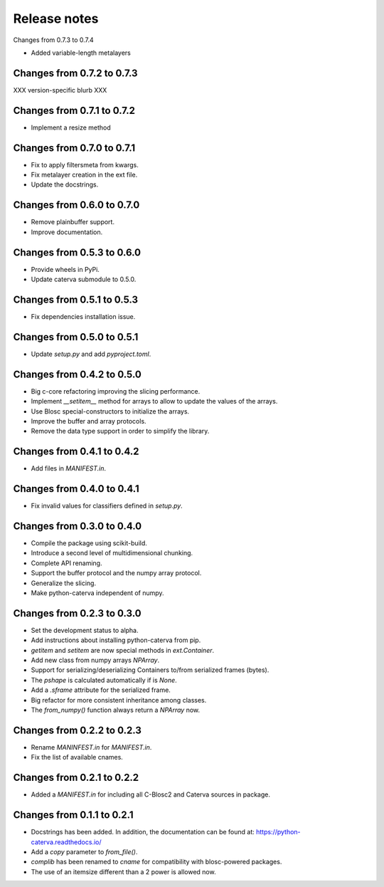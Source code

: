 Release notes
=============

Changes from 0.7.3 to 0.7.4

* Added variable-length metalayers

Changes from 0.7.2 to 0.7.3
---------------------------

XXX version-specific blurb XXX


Changes from 0.7.1 to 0.7.2
---------------------------

* Implement a resize method

Changes from 0.7.0 to 0.7.1
---------------------------

* Fix to apply filtersmeta from kwargs.
* Fix metalayer creation in the ext file.
* Update the docstrings.

Changes from 0.6.0 to 0.7.0
---------------------------

* Remove plainbuffer support.
* Improve documentation.

Changes from 0.5.3 to 0.6.0
---------------------------

* Provide wheels in PyPi.
* Update caterva submodule to 0.5.0.

Changes from 0.5.1 to 0.5.3
---------------------------

* Fix dependencies installation issue.

Changes from 0.5.0 to 0.5.1
---------------------------

* Update `setup.py` and add `pyproject.toml`.

Changes from 0.4.2 to 0.5.0
---------------------------

* Big c-core refactoring improving the slicing performance.
* Implement `__setitem__` method for arrays to allow to update the values of the arrays.
* Use Blosc special-constructors to initialize the arrays.
* Improve the buffer and array protocols.
* Remove the data type support in order to simplify the library.

Changes from 0.4.1 to 0.4.2
---------------------------

* Add files in `MANIFEST.in`.

Changes from 0.4.0 to 0.4.1
---------------------------

* Fix invalid values for classifiers defined in `setup.py`.

Changes from 0.3.0 to 0.4.0
---------------------------

* Compile the package using scikit-build.

* Introduce a second level of multidimensional chunking.

* Complete API renaming.

* Support the buffer protocol and the numpy array protocol.

* Generalize the slicing.

* Make python-caterva independent of numpy.


Changes from 0.2.3 to 0.3.0
---------------------------

* Set the development status to alpha.

* Add instructions about installing python-caterva from pip.

* `getitem` and `setitem` are now special methods in `ext.Container`.

* Add new class from numpy arrays `NPArray`.

* Support for serializing/deserializing Containers to/from serialized frames (bytes).

* The `pshape` is calculated automatically if is `None`.

* Add a `.sframe` attribute for the serialized frame.

* Big refactor for more consistent inheritance among classes.

* The `from_numpy()` function always return a `NPArray` now.


Changes from 0.2.2 to 0.2.3
---------------------------

* Rename `MANINFEST.in` for `MANIFEST.in`.

* Fix the list of available cnames.


Changes from 0.2.1 to 0.2.2
---------------------------

* Added a `MANIFEST.in` for including all C-Blosc2 and Caterva sources in package.


Changes from 0.1.1 to 0.2.1
---------------------------

* Docstrings has been added. In addition, the documentation can be found at:
  https://python-caterva.readthedocs.io/

* Add a `copy` parameter to `from_file()`.

* `complib` has been renamed to `cname` for compatibility with blosc-powered packages.

* The use of an itemsize different than a 2 power is allowed now.
